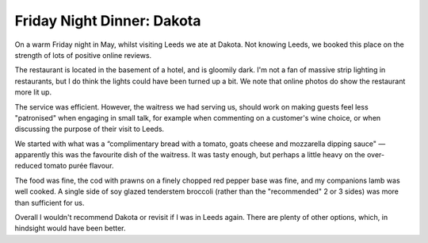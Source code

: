 Friday Night Dinner: Dakota
===========================

.. articleMetaData::
   :Where: 8 Russell Street, LS1 5RN, Leeds
   :Date: 2025-05-23 16:30 Europe/London
   :Tags: blog, fnd
   :Short: dakota
   :URL: https://dakotahotels.co.uk/leeds/grill/
   :Costs: Starters: £10-18; Mains: £20-£50; Grill: £35-£85; Wines from £36
   :Rating: 2.5
   :Author: Morag Rethans

On a warm Friday night in May, whilst visiting Leeds we ate at Dakota. Not
knowing Leeds, we booked this place on the strength of lots of positive online
reviews.

The restaurant is located in the basement of a hotel, and is gloomily dark.
I'm not a fan of massive strip lighting in restaurants, but I do think the
lights could have been turned up a bit. We note that online photos do show the
restaurant more lit up.

The service was efficient. However, the waitress we had serving us, should
work on making guests feel less "patronised" when engaging in small talk, for
example when commenting on a customer's wine choice, or when discussing the
purpose of their visit to Leeds.

We started with what was a “complimentary bread with a tomato, goats cheese
and mozzarella dipping sauce" — apparently this was the favourite dish of the
waitress. It was tasty enough, but perhaps a little heavy on the over-reduced
tomato purée flavour.

The food was fine, the cod with prawns on a finely chopped red pepper base was
fine, and my companions lamb was well cooked. A single side of soy glazed
tenderstem broccoli (rather than the "recommended" 2 or 3 sides) was more than
sufficient for us.

Overall I wouldn't recommend Dakota or revisit if I was in Leeds again. There
are plenty of other options, which, in hindsight would have been better.

.. carousel::
   :name: dakota
   :directory: https://s3.drck.me/derickrethans-blog-photos.s3.eu-west-2.amazonaws.com/friday-night-dinners/
   :dakota-1: Bread with Cheesy Tomato Sauce
   :dakota-2: Lamb Rump with Pave Potatoes
   :dakota-3: Cod with Prawn
   :dakota-4: Soy Sauce Glazed Tenderstem Broccoli
